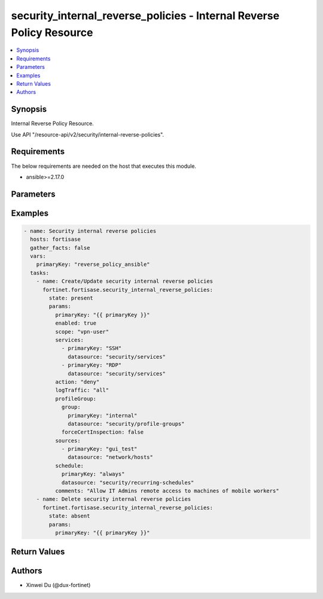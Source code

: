 security_internal_reverse_policies - Internal Reverse Policy Resource
+++++++++++++++++++++++++++++++++++++++++++++++++++++++++++++++++++++

.. versionadded:: 1.0.0

.. contents::
   :local:
   :depth: 1

Synopsis
--------
Internal Reverse Policy Resource.

Use API "/resource-api/v2/security/internal-reverse-policies".

Requirements
------------

The below requirements are needed on the host that executes this module.

- ansible>=2.17.0


Parameters
----------
.. raw:: html

 <ul>
 <li><span class="li-head">state</span> The state of the module. "present" means create or update the resource, "absent" means delete the resource.<span class="li-normal">type: str</span><span class="li-normal">choices: ['present', 'absent']</span><span class="li-normal">default: present</span></li>
 <li><span class="li-head">force_behavior</span> Specify this option to force the method to use to interact with the resource.<span class="li-normal">type: str</span><span class="li-normal">choices: ['none', 'read', 'create', 'update', 'delete']</span><span class="li-normal">default: none</span></li>
 <li><span class="li-head">bypass_validation</span> Bypass validation of the module.<span class="li-normal">type: bool</span><span class="li-normal">default: False</span></li>
 <li><span class="li-head">params</span> The parameters of the module.<span class="li-required">[Required]</span><span class="li-normal">type: dict</span> <ul class="ul-self"> <li><span class="li-head">primaryKey</span> <span class="li-required">[Required]</span><span class="li-normal">type: str</span></li>
 <li><span class="li-head">enabled</span> <span class="li-normal">type: bool</span></li>
 <li><span class="li-head">scope</span> <span class="li-normal">type: str</span><span class="li-normal">choices: ['all', 'specify', 'thin-edge', 'vpn-user']</span></li>
 <li><span class="li-head">sources</span> <span class="li-normal">type: list</span><span class="li-normal">elements: dict</span> <ul class="ul-self"> <li><span class="li-head">primaryKey</span> <span class="li-normal">type: str</span></li>
 <li><span class="li-head">datasource</span> <span class="li-normal">type: str</span><span class="li-normal">choices: ['network/host-groups', 'network/hosts', 'security/ip-threat-feeds']</span></li>
 </ul></li>
 <li><span class="li-head">services</span> <span class="li-normal">type: list</span><span class="li-normal">elements: dict</span> <ul class="ul-self"> <li><span class="li-head">primaryKey</span> <span class="li-normal">type: str</span></li>
 <li><span class="li-head">datasource</span> <span class="li-normal">type: str</span><span class="li-normal">choices: ['security/service-groups', 'security/services']</span></li>
 </ul></li>
 <li><span class="li-head">action</span> <span class="li-normal">type: str</span><span class="li-normal">choices: ['accept', 'deny']</span></li>
 <li><span class="li-head">schedule</span> <span class="li-normal">type: dict</span> <ul class="ul-self"> <li><span class="li-head">primaryKey</span> <span class="li-normal">type: str</span></li>
 <li><span class="li-head">datasource</span> <span class="li-normal">type: str</span><span class="li-normal">choices: ['security/onetime-schedules', 'security/recurring-schedules', 'security/schedule-groups']</span></li>
 </ul></li>
 <li><span class="li-head">comments</span> <span class="li-normal">type: str</span></li>
 <li><span class="li-head">profileGroup</span> <span class="li-normal">type: dict</span> <ul class="ul-self"> <li><span class="li-head">group</span> <span class="li-normal">type: dict</span> <ul class="ul-self"> <li><span class="li-head">primaryKey</span> <span class="li-normal">type: str</span></li>
 <li><span class="li-head">datasource</span> <span class="li-normal">type: str</span></li>
 </ul></li>
 <li><span class="li-head">forceCertInspection</span> <span class="li-normal">type: bool</span></li>
 </ul></li>
 <li><span class="li-head">logTraffic</span> <span class="li-normal">type: str</span><span class="li-normal">choices: ['all', 'disable', 'utm']</span></li>
 <li><span class="li-head">destinations</span> <span class="li-normal">type: list</span><span class="li-normal">elements: dict</span> <ul class="ul-self"> <li><span class="li-head">primaryKey</span> <span class="li-normal">type: str</span></li>
 <li><span class="li-head">datasource</span> <span class="li-normal">type: str</span><span class="li-normal">choices: ['infra/extenders', 'infra/fortigates', 'infra/ssids', 'network/host-groups', 'network/hosts']</span></li>
 </ul></li>
 </ul></li>
 </ul>



Examples
-------------

.. code-block:: yaml

  - name: Security internal reverse policies
    hosts: fortisase
    gather_facts: false
    vars:
      primaryKey: "reverse_policy_ansible"
    tasks:
      - name: Create/Update security internal reverse policies
        fortinet.fortisase.security_internal_reverse_policies:
          state: present
          params:
            primaryKey: "{{ primaryKey }}"
            enabled: true
            scope: "vpn-user"
            services:
              - primaryKey: "SSH"
                datasource: "security/services"
              - primaryKey: "RDP"
                datasource: "security/services"
            action: "deny"
            logTraffic: "all"
            profileGroup:
              group:
                primaryKey: "internal"
                datasource: "security/profile-groups"
              forceCertInspection: false
            sources:
              - primaryKey: "gui_test"
                datasource: "network/hosts"
            schedule:
              primaryKey: "always"
              datasource: "security/recurring-schedules"
            comments: "Allow IT Admins remote access to machines of mobile workers"
      - name: Delete security internal reverse policies
        fortinet.fortisase.security_internal_reverse_policies:
          state: absent
          params:
            primaryKey: "{{ primaryKey }}"
  


Return Values
-------------
.. raw:: html

 <ul>
 <li><span class="li-head">http_code</span> <span class="li-normal">type: int</span><span class="li-normal">returned: always</span></li>
 <li><span class="li-head">response</span> <span class="li-normal">type: raw</span><span class="li-normal">returned: always</span></li>
 </ul>


Authors
-------

- Xinwei Du (@dux-fortinet)

